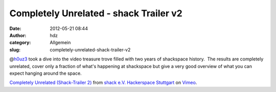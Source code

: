 Completely Unrelated - shack Trailer v2
#######################################
:date: 2012-05-21 08:44
:author: hdz
:category: Allgemein
:slug: completely-unrelated-shack-trailer-v2

@\ `h0uz3 <https://twitter.com/h0uz3>`__ took a dive into the video
treasure trove filled with two years of shackspace history.  The results
are completely unrelated, cover only a fraction of what's happening at
shackspace but give a very good overview of what you can expect hanging
around the space.

`Completely Unrelated (Shack-Trailer 2) <http://vimeo.com/42511136>`__
from `shack e.V. Hackerspace Stuttgart <http://vimeo.com/shackspace>`__
on `Vimeo <http://vimeo.com>`__.

 


